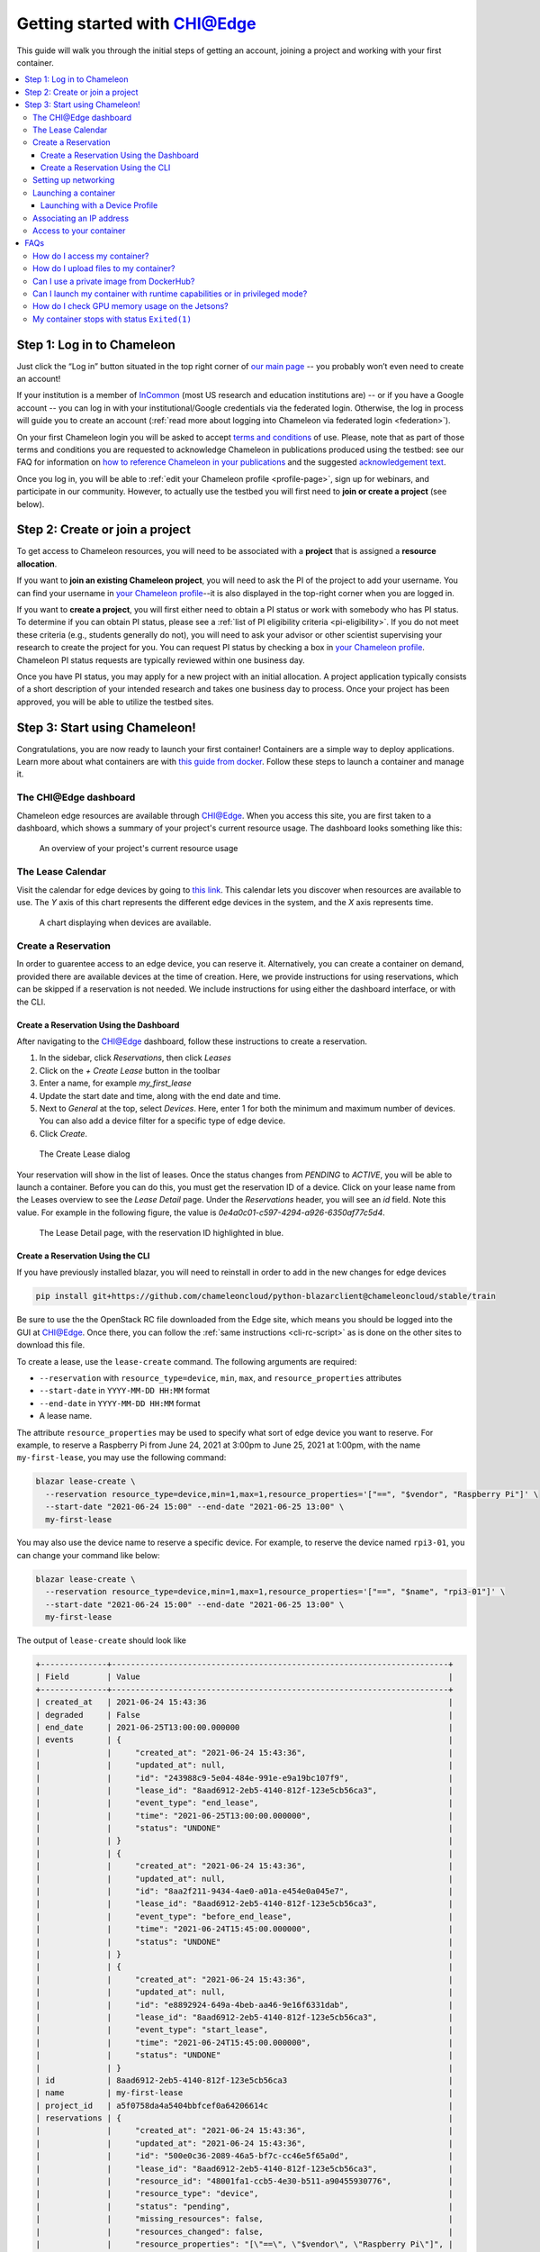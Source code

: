 
.. _InCommon: https://incommon.org/federation

.. _getting-started-edge:

=============================
Getting started with CHI@Edge
=============================

This guide will walk you through the initial steps of getting an account,
joining a project and working with your first container.

.. contents:: :local:

.. _getting-started-edge-user:

Step 1: Log in to Chameleon
===========================

Just click the “Log in” button situated in the top right corner of `our main page
<https://www.chameleoncloud.org>`_ -- you probably won’t even need to create an account! 

If your institution is a member of `InCommon`_ (most US research and education
institutions are) -- or if you have a Google account -- you can log in with your
institutional/Google credentials via the federated login. Otherwise, the log in process 
will guide you to create an account (:ref:`read more about logging into Chameleon
via federated login <federation>`).

On your first Chameleon login you will be asked to accept `terms and conditions
<https://auth.chameleoncloud.org/auth/realms/chameleon/terms>`_ of use. Please,
note that as part of those terms and conditions you are requested to acknowledge
Chameleon in publications produced using the testbed: see our FAQ for
information on `how to reference Chameleon in your publications
<https://www.chameleoncloud.org/learn/frequently-asked-questions/#toc-how-should-i-reference-chameleon->`_
and the suggested `acknowledgement text
<https://www.chameleoncloud.org/learn/frequently-asked-questions/#toc-how-should-i-acknowledge-chameleon-in-my-publications->`_.

Once you log in, you will be able to :ref:`edit your Chameleon profile
<profile-page>`, sign up for webinars, and participate in our community.
However, to actually use the testbed you will first need to **join or create a
project** (see below).

.. _getting-started-edge-project:

Step 2: Create or join a project
================================

To get access to Chameleon resources, you will need to be associated with a
**project** that is assigned a **resource allocation**.

If you want to **join an existing Chameleon project**, you will need to ask the PI
of the project to add your username. You can find your username in `your Chameleon profile
<https://www.chameleoncloud.org/user/profile/>`_--it is also displayed in the
top-right corner when you are logged in.

If you want to **create a project**, you will first either need to obtain a PI
status or work with somebody who has PI status. To determine if you can obtain
PI status, please see a :ref:`list of PI eligibility criteria <pi-eligibility>`.
If you do not meet these criteria (e.g., students generally do not), you will
need to ask your advisor or other scientist supervising your research to create
the project for you. You can request PI status by checking a box in `your
Chameleon profile <https://www.chameleoncloud.org/user/profile/>`_. Chameleon PI
status requests are typically reviewed within one business day.

Once you have PI status, you may apply for a new project with an initial
allocation. A project application typically consists of a short description of
your intended research and takes one business day to process. Once your project
has been approved, you will be able to utilize the testbed sites.

Step 3: Start using Chameleon!
==============================

Congratulations, you are now ready to launch your first container! Containers
are a simple way to deploy applications. Learn more about what containers are 
with `this guide from docker <https://www.docker.com/resources/what-container>`_.
Follow these steps to launch a container and manage it.

The CHI\@Edge dashboard
-----------------------

Chameleon edge resources are available through 
`CHI@Edge <https://chi.edge.chameleoncloud.org>`_. When you access this site, you are 
first taken to a dashboard, which shows a summary of your project's current 
resource usage. The dashboard looks  something like this:

.. figure:: dashboard.png
   :alt: The Chameleon Dashboard's resource usage summary
   :figclass: screenshot

   An overview of your project's current resource usage

The Lease Calendar
------------------

Visit the calendar for edge devices by going to `this link <https://chi.edge.chameleoncloud.org/project/leases/device_calendar/>`_.
This calendar lets you discover when resources are available to use. The *Y* 
axis of this chart represents the different edge devices in the system, and the
*X* axis represents time.

.. figure:: device_calendar.png
   :alt: The edge device calendar
   :figclass: screenshot

   A chart displaying when devices are available.

Create a Reservation
--------------------

In order to guarentee access to an edge device, you can reserve it.
Alternatively, you can create a container on demand, provided there are
available devices at the time of creation. Here, we provide instructions for
using reservations, which can be skipped if a reservation is not needed. We
include instructions for using either the dashboard interface, or with the CLI.

Create a Reservation Using the Dashboard
~~~~~~~~~~~~~~~~~~~~~~~~~~~~~~~~~~~~~~~~

After navigating to the CHI@Edge dashboard, follow these instructions to create
a reservation.

#. In the sidebar, click *Reservations*, then click *Leases*
#. Click on the *+ Create Lease* button in the toolbar
#. Enter a name, for example *my_first_lease*
#. Update the start date and time, along with the end date and time.
#. Next to *General* at the top, select *Devices*. Here, enter 1 for both the
   minimum and maximum number of devices. You can also add a device filter
   for a specific type of edge device.
#. Click *Create*.

.. figure:: create_lease.png
   :alt: The Create Lease dialog
   :figclass: screenshot

   The Create Lease dialog

Your reservation will show in the list of leases. Once the status changes from
*PENDING* to *ACTIVE*, you will be able to launch a container. Before you can
do this, you must get the reservation ID of a device. Click on your lease name
from the Leases overview to see the *Lease Detail* page. Under the
*Reservations* header, you will see an *id* field. Note this value. For example
in the following figure, the value is `0e4a0c01-c597-4294-a926-6350af77c5d4`.

.. figure:: lease_detail.png
   :alt: The Lease Detail page
   :figclass: screenshot

   The Lease Detail page, with the reservation ID highlighted in blue.


Create a Reservation Using the CLI
~~~~~~~~~~~~~~~~~~~~~~~~~~~~~~~~~~

If you have previously installed blazar, you will need to reinstall in order to
add in the new changes for edge devices

.. code-block:: shell

  pip install git+https://github.com/chameleoncloud/python-blazarclient@chameleoncloud/stable/train

Be sure to use the the OpenStack RC file downloaded from the Edge site, which
means you should be logged into the GUI at
`CHI@Edge <https://chi.edge.chameleoncloud.org>`_. Once there, you can follow
the :ref:`same instructions <cli-rc-script>`
as is done on the other sites to download this file.

To create a lease, use the ``lease-create`` command. The following arguments are
required:

- ``--reservation`` with ``resource_type=device``, ``min``, ``max``, and ``resource_properties`` attributes
- ``--start-date`` in ``YYYY-MM-DD HH:MM`` format
- ``--end-date`` in ``YYYY-MM-DD HH:MM`` format
- A lease name.

The attribute ``resource_properties`` may be used to specify what sort of edge
device you want to reserve. For example, to reserve a Raspberry Pi from June 24, 
2021 at 3:00pm to June 25, 2021 at 1:00pm, with the name ``my-first-lease``, you
may use the following command:

.. code-block:: shell

  blazar lease-create \
    --reservation resource_type=device,min=1,max=1,resource_properties='["==", "$vendor", "Raspberry Pi"]' \
    --start-date "2021-06-24 15:00" --end-date "2021-06-25 13:00" \
    my-first-lease

You may also use the device name to reserve a specific device. For example, to 
reserve the device named ``rpi3-01``, you can change your command like below:

.. code-block:: shell

  blazar lease-create \
    --reservation resource_type=device,min=1,max=1,resource_properties='["==", "$name", "rpi3-01"]' \
    --start-date "2021-06-24 15:00" --end-date "2021-06-25 13:00" \
    my-first-lease


The output of ``lease-create`` should look like

.. code-block:: shell

    +--------------+-----------------------------------------------------------------------+
    | Field        | Value                                                                 |
    +--------------+-----------------------------------------------------------------------+
    | created_at   | 2021-06-24 15:43:36                                                   |
    | degraded     | False                                                                 |
    | end_date     | 2021-06-25T13:00:00.000000                                            |
    | events       | {                                                                     |
    |              |     "created_at": "2021-06-24 15:43:36",                              |
    |              |     "updated_at": null,                                               |
    |              |     "id": "243988c9-5e04-484e-991e-e9a19bc107f9",                     |
    |              |     "lease_id": "8aad6912-2eb5-4140-812f-123e5cb56ca3",               |
    |              |     "event_type": "end_lease",                                        |
    |              |     "time": "2021-06-25T13:00:00.000000",                             |
    |              |     "status": "UNDONE"                                                |
    |              | }                                                                     |
    |              | {                                                                     |
    |              |     "created_at": "2021-06-24 15:43:36",                              |
    |              |     "updated_at": null,                                               |
    |              |     "id": "8aa2f211-9434-4ae0-a01a-e454e0a045e7",                     |
    |              |     "lease_id": "8aad6912-2eb5-4140-812f-123e5cb56ca3",               |
    |              |     "event_type": "before_end_lease",                                 |
    |              |     "time": "2021-06-24T15:45:00.000000",                             |
    |              |     "status": "UNDONE"                                                |
    |              | }                                                                     |
    |              | {                                                                     |
    |              |     "created_at": "2021-06-24 15:43:36",                              |
    |              |     "updated_at": null,                                               |
    |              |     "id": "e8892924-649a-4beb-aa46-9e16f6331dab",                     |
    |              |     "lease_id": "8aad6912-2eb5-4140-812f-123e5cb56ca3",               |
    |              |     "event_type": "start_lease",                                      |
    |              |     "time": "2021-06-24T15:45:00.000000",                             |
    |              |     "status": "UNDONE"                                                |
    |              | }                                                                     |
    | id           | 8aad6912-2eb5-4140-812f-123e5cb56ca3                                  |
    | name         | my-first-lease                                                        |
    | project_id   | a5f0758da4a5404bbfcef0a64206614c                                      |
    | reservations | {                                                                     |
    |              |     "created_at": "2021-06-24 15:43:36",                              |
    |              |     "updated_at": "2021-06-24 15:43:36",                              |
    |              |     "id": "500e0c36-2089-46a5-bf7c-cc46e5f65a0d",                     |
    |              |     "lease_id": "8aad6912-2eb5-4140-812f-123e5cb56ca3",               |
    |              |     "resource_id": "48001fa1-ccb5-4e30-b511-a90455930776",            |
    |              |     "resource_type": "device",                                        |
    |              |     "status": "pending",                                              |
    |              |     "missing_resources": false,                                       |
    |              |     "resources_changed": false,                                       |
    |              |     "resource_properties": "[\"==\", \"$vendor\", \"Raspberry Pi\"]", |
    |              |     "before_end": "default",                                          |
    |              |     "min": 1,                                                         |
    |              |     "max": 1                                                          |
    |              | }                                                                     |
    | start_date   | 2021-06-24T15:45:00.000000                                            |
    | status       | PENDING                                                               |
    | trust_id     | ec2a893aa0494d72bcc5fbb3b73e7e66                                      |
    | updated_at   | 2021-06-24 15:43:36                                                   |
    | user_id      | b8f54aa95b96b9fb69e31a3e39df6a7bad29581439cf8bd8c9d59d9d7d048f3a      |
    +--------------+-----------------------------------------------------------------------+

Look for the *reservations* entry, and within this item find the *id* entry. In
the above example, this is *500e0c36-2089-46a5-bf7c-cc46e5f65a0d*. Save this
value someone, as it will be used later. Note that this is not the value from the
row with *id* in the left column.

.. note::

  It may take up to a minute for your reservation to change from PENDING to 
  ACTIVE status. One the lease becomes ACTIVE, you can use it.

At this point you can return to the GUI to continue setting up your container.

Setting up networking
---------------------
If you are planning to make your container accessible over the Internet with a
Floating IP, your container will need to run a security group in order to expose
the ports needed. Below is a brief introduction to security groups in Chameleon, 
or you can find a more in depth explanation 
:ref:`here <kvm-security-groups>`.

#. First, in the sidebar click *Network*, then click *Security Groups*. You can 
   examine an existing group's rules by clicking *Manage Rules* next to it. If 
   you already have a security group here that meets your needs, you can skip 
   the next step. Otherwise, you will need to create a new security group.

#. To create a new security group, click *+ Create Security Group*, enter a name 
   for your new group in the wizard, and then click *Create Security Group*. 
   You will be redirected to the screen to manage your new group's rules. Select 
   *Add Rule* to open the add rule wizard. Under *Rule*, you can select from 
   common rules, or if your needs are not met by one of these options, select 
   one of the custom rules. For example, if your container runs a web
   server, you may want to add the rules HTTP and HTTPS, allowing for traffic
   on ports 80 and 443.

  .. figure:: create_security_group.png
     :alt: Create Security Group Wizard
     :figclass: screenshot

     Enter a name for the security group.

Launching a container
---------------------

To start launching a container, follow the following steps:

1. In the sidebar, click *Container*, then click *Containers*.

2. Click on the *Create Container* button in the toolbar and the *Create
   Container* wizard will load

3. Give your container a name. For example, since it's your first container, 
   *my_first_container* may be a good name. Then, enter the name of an 
   image you want to launch from Docker Hub. You must use the full name of the 
   image. Optionally, you can supply a custom command to override the default
   command run by Docker.

  .. note::
    You may also use a Glance ID for your image, by selecting *Glance* under the
    *Image Driver* field. You should only provide a Glance ID if you've 
    previously created a container snapshot, which stores the snapshot as a 
    Glance image.

  .. important::
    Only the ARM architecture is currently supported. Make sure the image used 
    is compatible with ARM. `Here is a list of such images on Docker Hub <https://hub.docker.com/search?type=image&architecture=arm64>`_.

  .. figure:: create_container.png
    :alt: Create Container wizard
    :figclass: screenshot

    Enter a name and image name.

4. Click *Networks* in sidebar. Then, find *containernet1* in the image list and
   click the *Up* arrow to select it.

   .. figure:: create_container_networks.png
      :alt: Selecting a network
      :figclass: screenshot

      Select the containernet1 network

5. Click *Security Groups* in sidebar. Select the security group you wish to use
   by clicking the *Up* arrow to select it.

   .. figure:: create_container_security_groups.png
      :alt: Select security groups to use
      :figclass: screenshot

      You select your desired security group.

6. Click *Scheduler Hints* in the sidebar. Next to custom, enter "reservation"
   and click the *+* sign. It will move to the right, and there enter the
   reservation ID saved from the ``lease-create`` step. If you are launching
   a container on demand, you can skip this step.

   .. figure:: scheduler_hints.png
      :alt: Enter the reservation ID in Scheduler Hints
      :figclass: screenshot

      Enter "reservation" and then the reservation ID.

7. Click the *Create* button.

Congratulations, you have launched an container! It may take a few minutes for
your container to become active if the image is not yet downloaded to the
target device.

 .. _device-profile:

Launching with a Device Profile
~~~~~~~~~~~~~~~~~~~~~~~~~~~~~~~

For some functions, extra setup must take place while a container is launched.
For example, to use a camera, docker needs to load the device. This setup is
handled by launching your container with a device profile. You can see what
device profiles work with each device on our `table of current hardware <https://chameleoncloud.org/experiment/chiedge/hardware-info/>`_.

Additionally, all devices support the profile ``cap_net_admin``, which gives
adds the capability ``CAP_NET_ADMIN`` to a container.

To use a device profile, you must launch your container using the CLI or
the python interface, python-chi. In the CLI, a device profile is used by
adding the argument ``--device-profile "<profile_name>"``. With python-chi,
you can include ``device_profiles=["<profile_name>"]`` as a keyword argument to
``container.create_container``.

Associating an IP address
-------------------------

For your container to be accessible over the Internet, you need to
first assign a floating IP address.

#. First, select your container name in the *Containers* page, which will
   bring you to an overview for the container. Under *Spec*, you will see a
   field titled *Addresses* and within this, you should see an IP address next
   to the text *addr*. Note this address.

#. Go to the *Floating IP* dashboard by clicking on *Network* and *Floating IPs*
   in the sidebar.

    .. figure:: floating_ip_overview.png
       :alt: The Floating IP dashboard
       :figclass: screenshot

#. If you have a Floating IP not currently associated to a container, click the
   *Associate* button for the IP. A dialog will load that allows you to assign a
   publicly accessible IP to your container. Under *Port to be associated*, use
   the IP address from the container overview from step 1. Click the *Associate*
   button in the dialog to complete the process of associating the public IP to
   your container.

   .. figure:: associate_ip_edge.png
      :alt: The Manage Floating IP Associations dialog
      :figclass: screenshot

      Here you can assign a floating IP address

#. If you didn't already have a Floating IP available, you may allocate one to
   your project by clicking on the *Allocate IP to Project* button along the top
   row in the Floating IP dashboard. A new dialog will open for allocating the
   floating IP.

   .. figure:: associate_pool.png
      :alt: The Allocate Floating IP dialog
      :figclass: screenshot

      This dialog allows you to allocate an IP address from Chameleon's public
      IP pool

   Click the *Allocate IP* button. The Floating IP dashboard will reload and you
   should see your new Floating IP appear in the list. You can now go back to
   step 3.


.. _access-to-your-container:

Access to your container
------------------------

Once your container has launched, there are a few ways to interact with it. 

If your container communicates over the network, you can use the assigned
floating IP to access it. For example, if your container is running a web server
on port ``8888``, with floating IP ``129.114.108.102``, you can connect to it by
going to ``http://129.114.108.102:8888`` in your browser.

By selecting your container name from the list of containers, you will be taken
to an overview page for your container. Here, you can select the logs tab to
see the output from your container. In the top right of this page, next to the
button labeled *Refresh*, you can select the drop-down arrow. One of the options
in this drop-down menu is *Execute Command*. Clicking this will open a window,
allowing you to enter a command to execute on your container. The output from
this command will then be displayed, after the command runs. In the future,
you will be able to connect to your container via the *Console* tab, but for the
moment this is not supported.

   .. figure:: execute_command.png
      :alt: The Execute Command window
      :figclass: screenshot

      This dialog allows you to execute a command on your container.

FAQs
====

How do I access my container?
-----------------------------
See :ref:`Access to your container <access-to-your-container>`.

You may wish to `install an ssh server <https://stackoverflow.com/questions/18136389/using-ssh-keys-inside-docker-container/43318322#43318322>`_ 
on your container. If you do so, please ensure that password access is disabled
in order to keep your container secure.

How do I upload files to my container?
--------------------------------------
Using the jupyter interface, you can do:

.. code-block:: python
  from chi import container
  container.upload(container_uuid, local_path, remote_path)

This method is limited to a small file size per each upload.

If your container runs an SSH server, you can copy files using tools like
``scp``.

Can I use a private image from DockerHub?
-----------------------------------------
We do not support pulling from private docker registries, but you can use
Glance to do this, which is the image service used for Chameleon's baremetal
and KVM sites. Run a command:

.. code-block:: shell
      docker save <image> | openstack image create --container-format=docker --disk-format=raw <name>

When you launch a container, you can select "Glance" as the image driver, with
the name of your image.

Can I launch my container with runtime capabilities or in privileged mode?
--------------------------------------------------------------------------
Containers can only be launched with a set of approved capabilities for
security reasons. See :ref:`this section <device-profile>` for how to use
capabilities and what capabilties are available.

How do I check GPU memory usage on the Jetsons?
-----------------------------------------------
This can be done with tegrastats This is included in Nvidia's L4T base image,
or you can follow these steps to get the binary, which can be copied to your
image.

First, get the `tegrastats binary from Nvidia <https://repo.download.nvidia.com/jetson/>`_
which is in the `nvidia-l4t-tools package <https://repo.download.nvidia.com/jetson/t210/pool/main/n/nvidia-l4t-tools/nvidia-l4t-tools_32.5.1-20210614115125_arm64.deb>`_.

Extract the file ``dpkg-deb -x <filename>.deb <output_dir>"``, and then you
can find the single tegrastats binary in ``./usr/bin``. 

My container stops with status ``Exited(1)``
--------------------------------------------
Check the "Logs" tab for more information on what actually went wrong.

If you see the error ``exec user process caused: exec format error``, the issue
most likely an architecture issue. Make sure your container is built for the
propery CPU type, which is ``linux/arm64`` on most of our devices.


